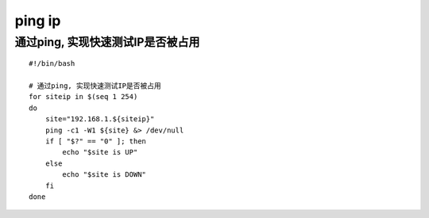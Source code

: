 =================
ping ip
=================

通过ping, 实现快速测试IP是否被占用
=================================

::

    #!/bin/bash

    # 通过ping, 实现快速测试IP是否被占用
    for siteip in $(seq 1 254)
    do
        site="192.168.1.${siteip}"
        ping -c1 -W1 ${site} &> /dev/null
        if [ "$?" == "0" ]; then
            echo "$site is UP"
        else
            echo "$site is DOWN"
        fi
    done